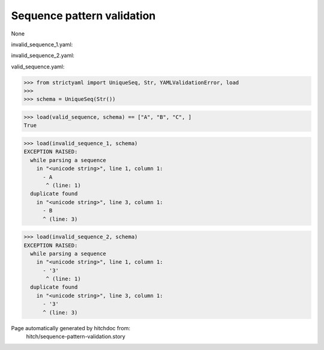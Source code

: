 Sequence pattern validation
---------------------------

None


invalid_sequence_1.yaml:

.. code-block:: yaml
  - A
  - B
  - B

invalid_sequence_2.yaml:

.. code-block:: yaml
  - 3
  - 3
  - 3

valid_sequence.yaml:

.. code-block:: yaml
  - A
  - B
  - C

.. code-block:: python

    >>> from strictyaml import UniqueSeq, Str, YAMLValidationError, load
    >>> 
    >>> schema = UniqueSeq(Str())



.. code-block:: python

    >>> load(valid_sequence, schema) == ["A", "B", "C", ]
    True

.. code-block:: python

    >>> load(invalid_sequence_1, schema)
    EXCEPTION RAISED:
      while parsing a sequence
        in "<unicode string>", line 1, column 1:
          - A
           ^ (line: 1)
      duplicate found
        in "<unicode string>", line 3, column 1:
          - B
          ^ (line: 3)

.. code-block:: python

    >>> load(invalid_sequence_2, schema)
    EXCEPTION RAISED:
      while parsing a sequence
        in "<unicode string>", line 1, column 1:
          - '3'
           ^ (line: 1)
      duplicate found
        in "<unicode string>", line 3, column 1:
          - '3'
          ^ (line: 3)


Page automatically generated by hitchdoc from:
  hitch/sequence-pattern-validation.story
